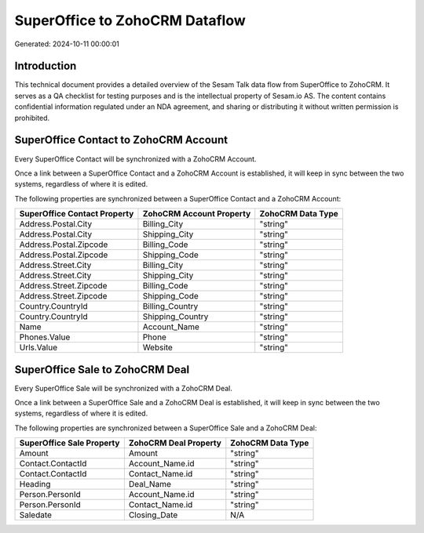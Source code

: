 ===============================
SuperOffice to ZohoCRM Dataflow
===============================

Generated: 2024-10-11 00:00:01

Introduction
------------

This technical document provides a detailed overview of the Sesam Talk data flow from SuperOffice to ZohoCRM. It serves as a QA checklist for testing purposes and is the intellectual property of Sesam.io AS. The content contains confidential information regulated under an NDA agreement, and sharing or distributing it without written permission is prohibited.

SuperOffice Contact to ZohoCRM Account
--------------------------------------
Every SuperOffice Contact will be synchronized with a ZohoCRM Account.

Once a link between a SuperOffice Contact and a ZohoCRM Account is established, it will keep in sync between the two systems, regardless of where it is edited.

The following properties are synchronized between a SuperOffice Contact and a ZohoCRM Account:

.. list-table::
   :header-rows: 1

   * - SuperOffice Contact Property
     - ZohoCRM Account Property
     - ZohoCRM Data Type
   * - Address.Postal.City
     - Billing_City
     - "string"
   * - Address.Postal.City
     - Shipping_City
     - "string"
   * - Address.Postal.Zipcode
     - Billing_Code
     - "string"
   * - Address.Postal.Zipcode
     - Shipping_Code
     - "string"
   * - Address.Street.City
     - Billing_City
     - "string"
   * - Address.Street.City
     - Shipping_City
     - "string"
   * - Address.Street.Zipcode
     - Billing_Code
     - "string"
   * - Address.Street.Zipcode
     - Shipping_Code
     - "string"
   * - Country.CountryId
     - Billing_Country
     - "string"
   * - Country.CountryId
     - Shipping_Country
     - "string"
   * - Name
     - Account_Name
     - "string"
   * - Phones.Value
     - Phone
     - "string"
   * - Urls.Value
     - Website
     - "string"


SuperOffice Sale to ZohoCRM Deal
--------------------------------
Every SuperOffice Sale will be synchronized with a ZohoCRM Deal.

Once a link between a SuperOffice Sale and a ZohoCRM Deal is established, it will keep in sync between the two systems, regardless of where it is edited.

The following properties are synchronized between a SuperOffice Sale and a ZohoCRM Deal:

.. list-table::
   :header-rows: 1

   * - SuperOffice Sale Property
     - ZohoCRM Deal Property
     - ZohoCRM Data Type
   * - Amount
     - Amount
     - "string"
   * - Contact.ContactId
     - Account_Name.id
     - "string"
   * - Contact.ContactId
     - Contact_Name.id
     - "string"
   * - Heading
     - Deal_Name
     - "string"
   * - Person.PersonId
     - Account_Name.id
     - "string"
   * - Person.PersonId
     - Contact_Name.id
     - "string"
   * - Saledate
     - Closing_Date
     - N/A

